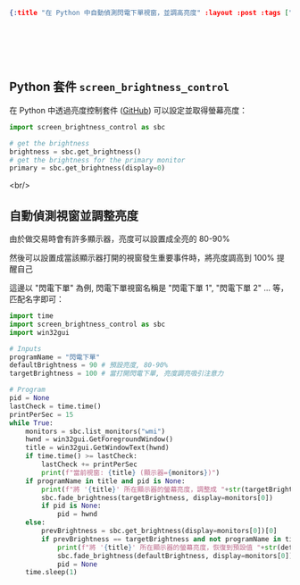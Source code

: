 #+OPTIONS: toc:nil
#+BEGIN_SRC json :noexport:
{:title "在 Python 中自動偵測閃電下單視窗，並調高亮度" :layout :post :tags ["python" "trading" "win32gui"] :toc false}
#+END_SRC
* 　
[[../../img/not-by-ai/tw/written-by-human/svg/Written-By-Human-Not-By-AI-Badge-white.svg]]

** Python 套件 =screen_brightness_control=

在 Python 中透過亮度控制套件 ([[https://github.com/Crozzers/screen_brightness_control][GitHub]]) 可以設定並取得螢幕亮度：

#+begin_src python
import screen_brightness_control as sbc

# get the brightness
brightness = sbc.get_brightness()
# get the brightness for the primary monitor
primary = sbc.get_brightness(display=0)
#+end_src

<br/>

** 自動偵測視窗並調整亮度

由於做交易時會有許多顯示器，亮度可以設置成全亮的 80-90%

然後可以設置成當該顯示器打開的視窗發生重要事件時，將亮度調高到 100% 提醒自己

這邊以 "閃電下單" 為例, 閃電下單視窗名稱是 "閃電下單 1", "閃電下單 2" ... 等，匹配名字即可：

#+begin_src python
import time
import screen_brightness_control as sbc
import win32gui

# Inputs
programName = "閃電下單"
defaultBrightness = 90 # 預設亮度, 80-90%
targetBrightness = 100 # 當打開閃電下單, 亮度調亮吸引注意力

# Program
pid = None
lastCheck = time.time()
printPerSec = 15
while True:
    monitors = sbc.list_monitors("wmi")
    hwnd = win32gui.GetForegroundWindow()
    title = win32gui.GetWindowText(hwnd)
    if time.time() >= lastCheck:
        lastCheck += printPerSec
        print(f"當前視窗: {title} (顯示器={monitors})")
    if programName in title and pid is None:
        print(f"將 '{title}' 所在顯示器的螢幕亮度，調整成 "+str(targetBrightness))
        sbc.fade_brightness(targetBrightness, display=monitors[0])
        if pid is None:
            pid = hwnd
    else:
        prevBrightness = sbc.get_brightness(display=monitors[0])[0]
        if prevBrightness == targetBrightness and not programName in title:
            print(f"將 '{title}' 所在顯示器的螢幕亮度，恢復到預設值 "+str(defaultBrightness))
            sbc.fade_brightness(defaultBrightness, display=monitors[0])
            pid = None
    time.sleep(1)
#+end_src
